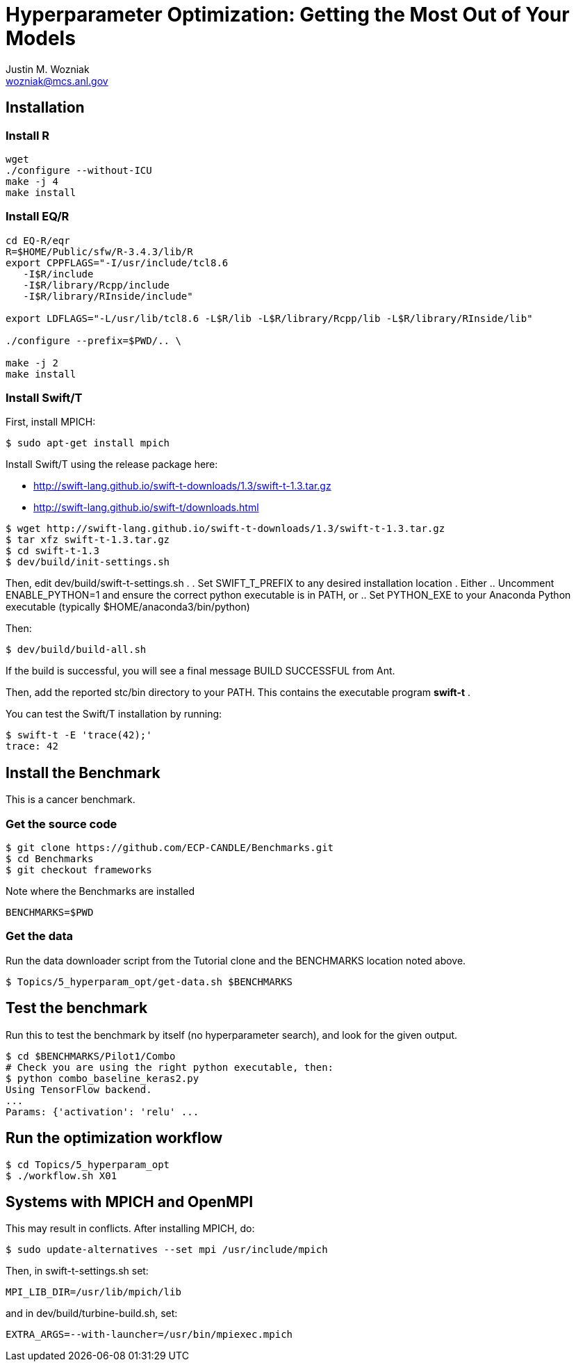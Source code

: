 
= Hyperparameter Optimization: Getting the Most Out of Your Models
Justin M. Wozniak <wozniak@mcs.anl.gov>

== Installation

=== Install R

----
wget
./configure --without-ICU
make -j 4
make install
----

=== Install EQ/R

----
cd EQ-R/eqr
R=$HOME/Public/sfw/R-3.4.3/lib/R
export CPPFLAGS="-I/usr/include/tcl8.6
   -I$R/include
   -I$R/library/Rcpp/include
   -I$R/library/RInside/include"

export LDFLAGS="-L/usr/lib/tcl8.6 -L$R/lib -L$R/library/Rcpp/lib -L$R/library/RInside/lib"

./configure --prefix=$PWD/.. \
  
make -j 2
make install
----

=== Install Swift/T

First, install MPICH:
----
$ sudo apt-get install mpich
----

Install Swift/T using the release package here:

* http://swift-lang.github.io/swift-t-downloads/1.3/swift-t-1.3.tar.gz
* http://swift-lang.github.io/swift-t/downloads.html

----
$ wget http://swift-lang.github.io/swift-t-downloads/1.3/swift-t-1.3.tar.gz
$ tar xfz swift-t-1.3.tar.gz
$ cd swift-t-1.3
$ dev/build/init-settings.sh
----

Then, edit dev/build/swift-t-settings.sh .
. Set SWIFT_T_PREFIX to any desired installation location
. Either
.. Uncomment ENABLE_PYTHON=1 and ensure the correct python executable is in PATH, or
.. Set PYTHON_EXE to your Anaconda Python executable (typically $HOME/anaconda3/bin/python)

Then:

----
$ dev/build/build-all.sh
----

If the build is successful, you will see a final message BUILD SUCCESSFUL from Ant.

Then, add the reported stc/bin directory to your PATH.  This contains the executable program *swift-t* .

You can test the Swift/T installation by running:

----
$ swift-t -E 'trace(42);'
trace: 42
----

== Install the Benchmark

This is a cancer benchmark.

=== Get the source code

----
$ git clone https://github.com/ECP-CANDLE/Benchmarks.git
$ cd Benchmarks
$ git checkout frameworks
----

Note where the Benchmarks are installed

----
BENCHMARKS=$PWD
----

=== Get the data

Run the data downloader script from the Tutorial clone and the BENCHMARKS location noted above.

----
$ Topics/5_hyperparam_opt/get-data.sh $BENCHMARKS
----

== Test the benchmark

Run this to test the benchmark by itself (no hyperparameter search), and look for the given output.

----
$ cd $BENCHMARKS/Pilot1/Combo
# Check you are using the right python executable, then:
$ python combo_baseline_keras2.py
Using TensorFlow backend.
...
Params: {'activation': 'relu' ...
----

== Run the optimization workflow

----
$ cd Topics/5_hyperparam_opt
$ ./workflow.sh X01
----



== Systems with MPICH and OpenMPI

This may result in conflicts.  After installing MPICH, do:

----
$ sudo update-alternatives --set mpi /usr/include/mpich
----

Then, in swift-t-settings.sh set:

----
MPI_LIB_DIR=/usr/lib/mpich/lib
----

and in dev/build/turbine-build.sh, set:

----
EXTRA_ARGS=--with-launcher=/usr/bin/mpiexec.mpich
----
